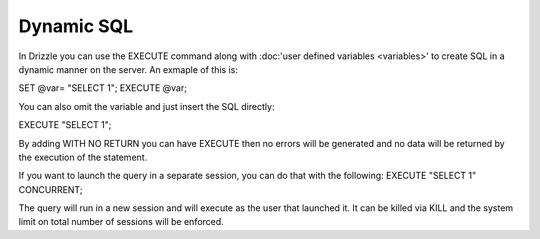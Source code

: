 Dynamic SQL
===========

In Drizzle you can use the EXECUTE command along with :doc:'user defined variables <variables>'
to create SQL in a dynamic manner on the server. An exmaple of this is:

SET @var= "SELECT 1";
EXECUTE @var;

You can also omit the variable and just insert the SQL directly:

EXECUTE "SELECT 1";

By adding WITH NO RETURN you can have EXECUTE then no errors will be
generated and no data will be returned by the execution of the statement.

If you want to launch the query in a separate session, you can do that with
the following:
EXECUTE "SELECT 1" CONCURRENT;

The query will run in a new session and will execute as the user that
launched it. It can be killed via KILL and the system limit on total number
of sessions will be enforced.
